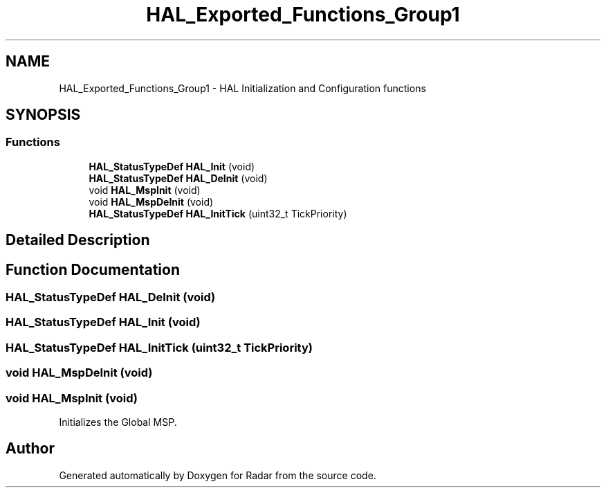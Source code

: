.TH "HAL_Exported_Functions_Group1" 3 "Version 1.0.0" "Radar" \" -*- nroff -*-
.ad l
.nh
.SH NAME
HAL_Exported_Functions_Group1 \- HAL Initialization and Configuration functions
.SH SYNOPSIS
.br
.PP
.SS "Functions"

.in +1c
.ti -1c
.RI "\fBHAL_StatusTypeDef\fP \fBHAL_Init\fP (void)"
.br
.ti -1c
.RI "\fBHAL_StatusTypeDef\fP \fBHAL_DeInit\fP (void)"
.br
.ti -1c
.RI "void \fBHAL_MspInit\fP (void)"
.br
.ti -1c
.RI "void \fBHAL_MspDeInit\fP (void)"
.br
.ti -1c
.RI "\fBHAL_StatusTypeDef\fP \fBHAL_InitTick\fP (uint32_t TickPriority)"
.br
.in -1c
.SH "Detailed Description"
.PP 

.SH "Function Documentation"
.PP 
.SS "\fBHAL_StatusTypeDef\fP HAL_DeInit (void)"

.SS "\fBHAL_StatusTypeDef\fP HAL_Init (void)"

.SS "\fBHAL_StatusTypeDef\fP HAL_InitTick (uint32_t TickPriority)"

.SS "void HAL_MspDeInit (void)"

.SS "void HAL_MspInit (void)"
Initializes the Global MSP\&. 
.SH "Author"
.PP 
Generated automatically by Doxygen for Radar from the source code\&.
